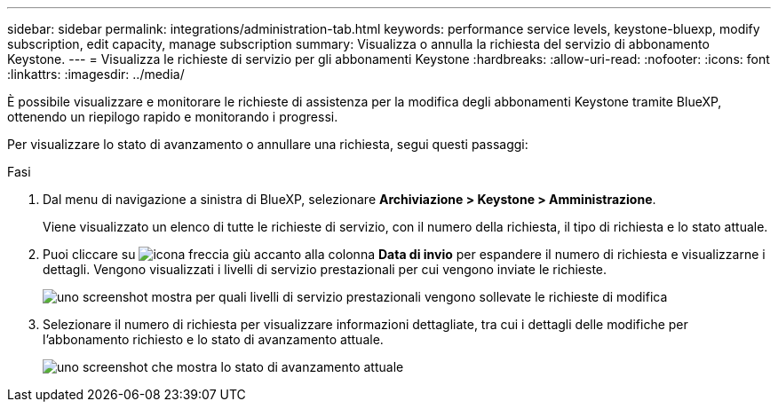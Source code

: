 ---
sidebar: sidebar 
permalink: integrations/administration-tab.html 
keywords: performance service levels, keystone-bluexp, modify subscription, edit capacity, manage subscription 
summary: Visualizza o annulla la richiesta del servizio di abbonamento Keystone. 
---
= Visualizza le richieste di servizio per gli abbonamenti Keystone
:hardbreaks:
:allow-uri-read: 
:nofooter: 
:icons: font
:linkattrs: 
:imagesdir: ../media/


[role="lead"]
È possibile visualizzare e monitorare le richieste di assistenza per la modifica degli abbonamenti Keystone tramite BlueXP, ottenendo un riepilogo rapido e monitorando i progressi.

Per visualizzare lo stato di avanzamento o annullare una richiesta, segui questi passaggi:

.Fasi
. Dal menu di navigazione a sinistra di BlueXP, selezionare *Archiviazione > Keystone > Amministrazione*.
+
Viene visualizzato un elenco di tutte le richieste di servizio, con il numero della richiesta, il tipo di richiesta e lo stato attuale.

. Puoi cliccare su image:down-arrow.png["icona freccia giù"] accanto alla colonna *Data di invio* per espandere il numero di richiesta e visualizzarne i dettagli. Vengono visualizzati i livelli di servizio prestazionali per cui vengono inviate le richieste.
+
image:bxp-service-request-list.png["uno screenshot mostra per quali livelli di servizio prestazionali vengono sollevate le richieste di modifica"]

. Selezionare il numero di richiesta per visualizzare informazioni dettagliate, tra cui i dettagli delle modifiche per l'abbonamento richiesto e lo stato di avanzamento attuale.
+
image:bxp-service-progress.png["uno screenshot che mostra lo stato di avanzamento attuale"]


